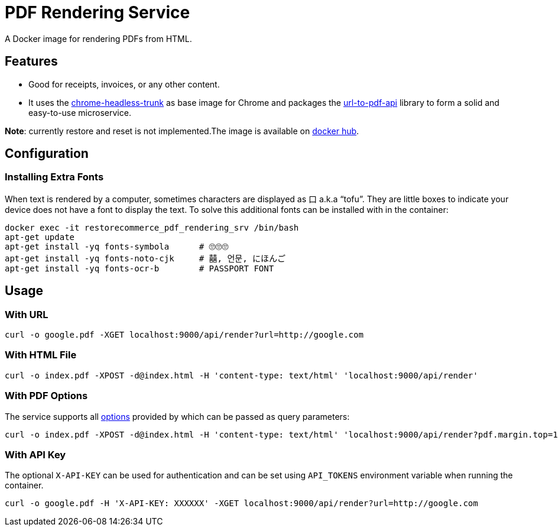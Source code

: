 = PDF Rendering Service

A Docker image for rendering PDFs from HTML.

[#features]
== Features

* Good for receipts, invoices, or any other content.
* It uses the https://github.com/alpeware/chrome-headless-trunk[chrome-headless-trunk]
as base image for Chrome and packages the https://github.com/alvarcarto/url-to-pdf-api[url-to-pdf-api]
library to form a solid and easy-to-use microservice.

**Note**: currently restore and reset is not implemented.The image is available on
https://hub.docker.com/repository/docker/restorecommerce/pdf-rendering-srv[docker hub].

[#configuration]
== Configuration

[#configuration_install_extra_fonts]
=== Installing Extra Fonts

When text is rendered by a computer, sometimes characters are displayed as 口 a.k.a “tofu”.
They are little boxes to indicate your device does not have a font to display the text.
To solve this additional fonts can be installed with in the container:

[source,sh]
----
docker exec -it restorecommerce_pdf_rendering_srv /bin/bash
apt-get update
apt-get install -yq fonts-symbola      # 🙄🙄🙄
apt-get install -yq fonts-noto-cjk     # 囍, 언문, にほんご
apt-get install -yq fonts-ocr-b        # PASSPORT FONT
----


[#usage]
== Usage

[#usage_with_url]
=== With URL

[source,sh]
----
curl -o google.pdf -XGET localhost:9000/api/render?url=http://google.com

----

[#usage_with_html_file]
=== With HTML File

[source,sh]
----
curl -o index.pdf -XPOST -d@index.html -H 'content-type: text/html' 'localhost:9000/api/render'

----

[#usage_with_pdf_options]
=== With PDF Options

The service supports all https://github.com/alvarcarto/url-to-pdf-api#get-apirender[options] provided by which can be passed as query
parameters:

[source,sh]
----
curl -o index.pdf -XPOST -d@index.html -H 'content-type: text/html' 'localhost:9000/api/render?pdf.margin.top=100px&pdf.margin.bottom=100px&pdf.displayHeaderFooter=true&pdf.footerTemplate=%3Cdiv%20style=%22width:100%25%22%3E%3Cp%20style=%22padding-right:1cm;text-align:right;font-size:10px;%20%22%3Epage%20%3Cspan%20class=%22pageNumber%22%3E%3C/span%3E%20of%20%3Cspan%20class=%22totalPages%22%3E%3C/p%3E'
----
[#usage_with_api_key]
=== With API Key

The optional `X-API-KEY` can be used for authentication and can be set using `API_TOKENS` environment variable when running the container.

[source,sh]
----
curl -o google.pdf -H 'X-API-KEY: XXXXXX' -XGET localhost:9000/api/render?url=http://google.com
----
